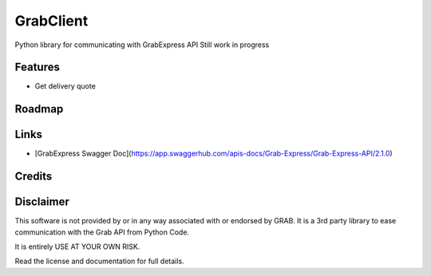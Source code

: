 ==========
GrabClient
==========

Python library for communicating with GrabExpress API
Still work in progress

Features
--------

* Get delivery quote

Roadmap
-------


Links
-----
* [GrabExpress Swagger Doc](https://app.swaggerhub.com/apis-docs/Grab-Express/Grab-Express-API/2.1.0)


Credits
-------


Disclaimer
----------

This software is not provided by or in any way associated with or endorsed by GRAB. It is a 3rd party library to ease communication with the Grab API from Python Code.

It is entirely USE AT YOUR OWN RISK.

Read the license and documentation for full details.

